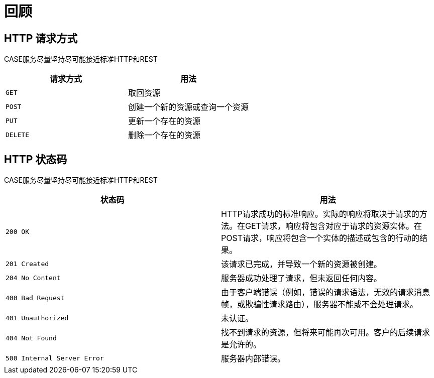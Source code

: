 [[overview]]
= 回顾

[[overview-http-verbs]]
== HTTP 请求方式
CASE服务尽量坚持尽可能接近标准HTTP和REST
|===
| 请求方式 | 用法

| `GET`
| 取回资源

| `POST`
| 创建一个新的资源或查询一个资源

| `PUT`
| 更新一个存在的资源

| `DELETE`
| 删除一个存在的资源
|===

[[overview-http-status-codes]]
== HTTP 状态码
CASE服务尽量坚持尽可能接近标准HTTP和REST

|===
| 状态码 | 用法

| `200 OK`
| HTTP请求成功的标准响应。实际的响应将取决于请求的方法。在GET请求，响应将包含对应于请求的资源实体。在POST请求，响应将包含一个实体的描述或包含的行动的结果。

| `201 Created`
| 该请求已完成，并导致一个新的资源被创建。

| `204 No Content`
| 服务器成功处理了请求，但未返回任何内容。

| `400 Bad Request`
| 由于客户端错误（例如，错误的请求语法，无效的请求消息帧，或欺骗性请求路由），服务器不能或不会处理请求。

| `401 Unauthorized`
| 未认证。

| `404 Not Found`
| 找不到请求的资源，但将来可能再次可用。客户的后续请求是允许的。

| `500 Internal Server Error`
| 服务器内部错误。
|===